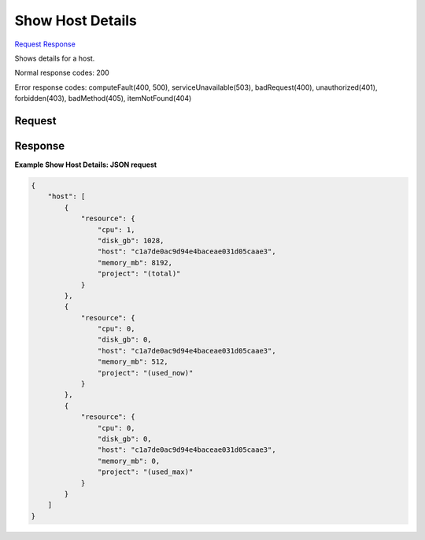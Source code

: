 
Show Host Details
=================

`Request <GET_show_host_details_v2.1_tenant_id_os-hosts_host_name_.rst#request>`__
`Response <GET_show_host_details_v2.1_tenant_id_os-hosts_host_name_.rst#response>`__

.. rest_method:: GET /v2.1/{tenant_id}/os-hosts/{host_name}

Shows details for a host.



Normal response codes: 200

Error response codes: computeFault(400, 500), serviceUnavailable(503), badRequest(400),
unauthorized(401), forbidden(403), badMethod(405), itemNotFound(404)

Request
^^^^^^^

.. rest_parameters:: parameters.yaml

	- tenant_id: tenant_id
	- host_name: host_name







Response
^^^^^^^^





**Example Show Host Details: JSON request**


.. code::

    {
        "host": [
            {
                "resource": {
                    "cpu": 1,
                    "disk_gb": 1028,
                    "host": "c1a7de0ac9d94e4baceae031d05caae3",
                    "memory_mb": 8192,
                    "project": "(total)"
                }
            },
            {
                "resource": {
                    "cpu": 0,
                    "disk_gb": 0,
                    "host": "c1a7de0ac9d94e4baceae031d05caae3",
                    "memory_mb": 512,
                    "project": "(used_now)"
                }
            },
            {
                "resource": {
                    "cpu": 0,
                    "disk_gb": 0,
                    "host": "c1a7de0ac9d94e4baceae031d05caae3",
                    "memory_mb": 0,
                    "project": "(used_max)"
                }
            }
        ]
    }
    

